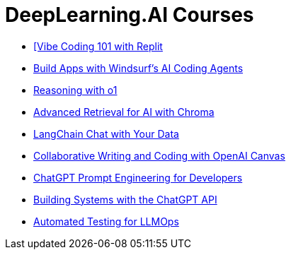 = *DeepLearning.AI Courses*
:icons: font

- link:replit.html[[Vibe Coding 101 with Replit]

- link:windsurf.html[Build Apps with Windsurf’s AI Coding Agents]

- link:o1.html[Reasoning with o1]

- link:chroma.html[Advanced Retrieval for AI with Chroma]

- link:langchain_data.html[LangChain Chat with Your Data]

- link:o1-canvas.html[Collaborative Writing and Coding with OpenAI Canvas]

- link:prompts.html[ChatGPT Prompt Engineering for Developers]

- link:chatgpt_api.html[Building Systems with the ChatGPT API]

- link:llm_testing.html[Automated Testing for LLMOps]
